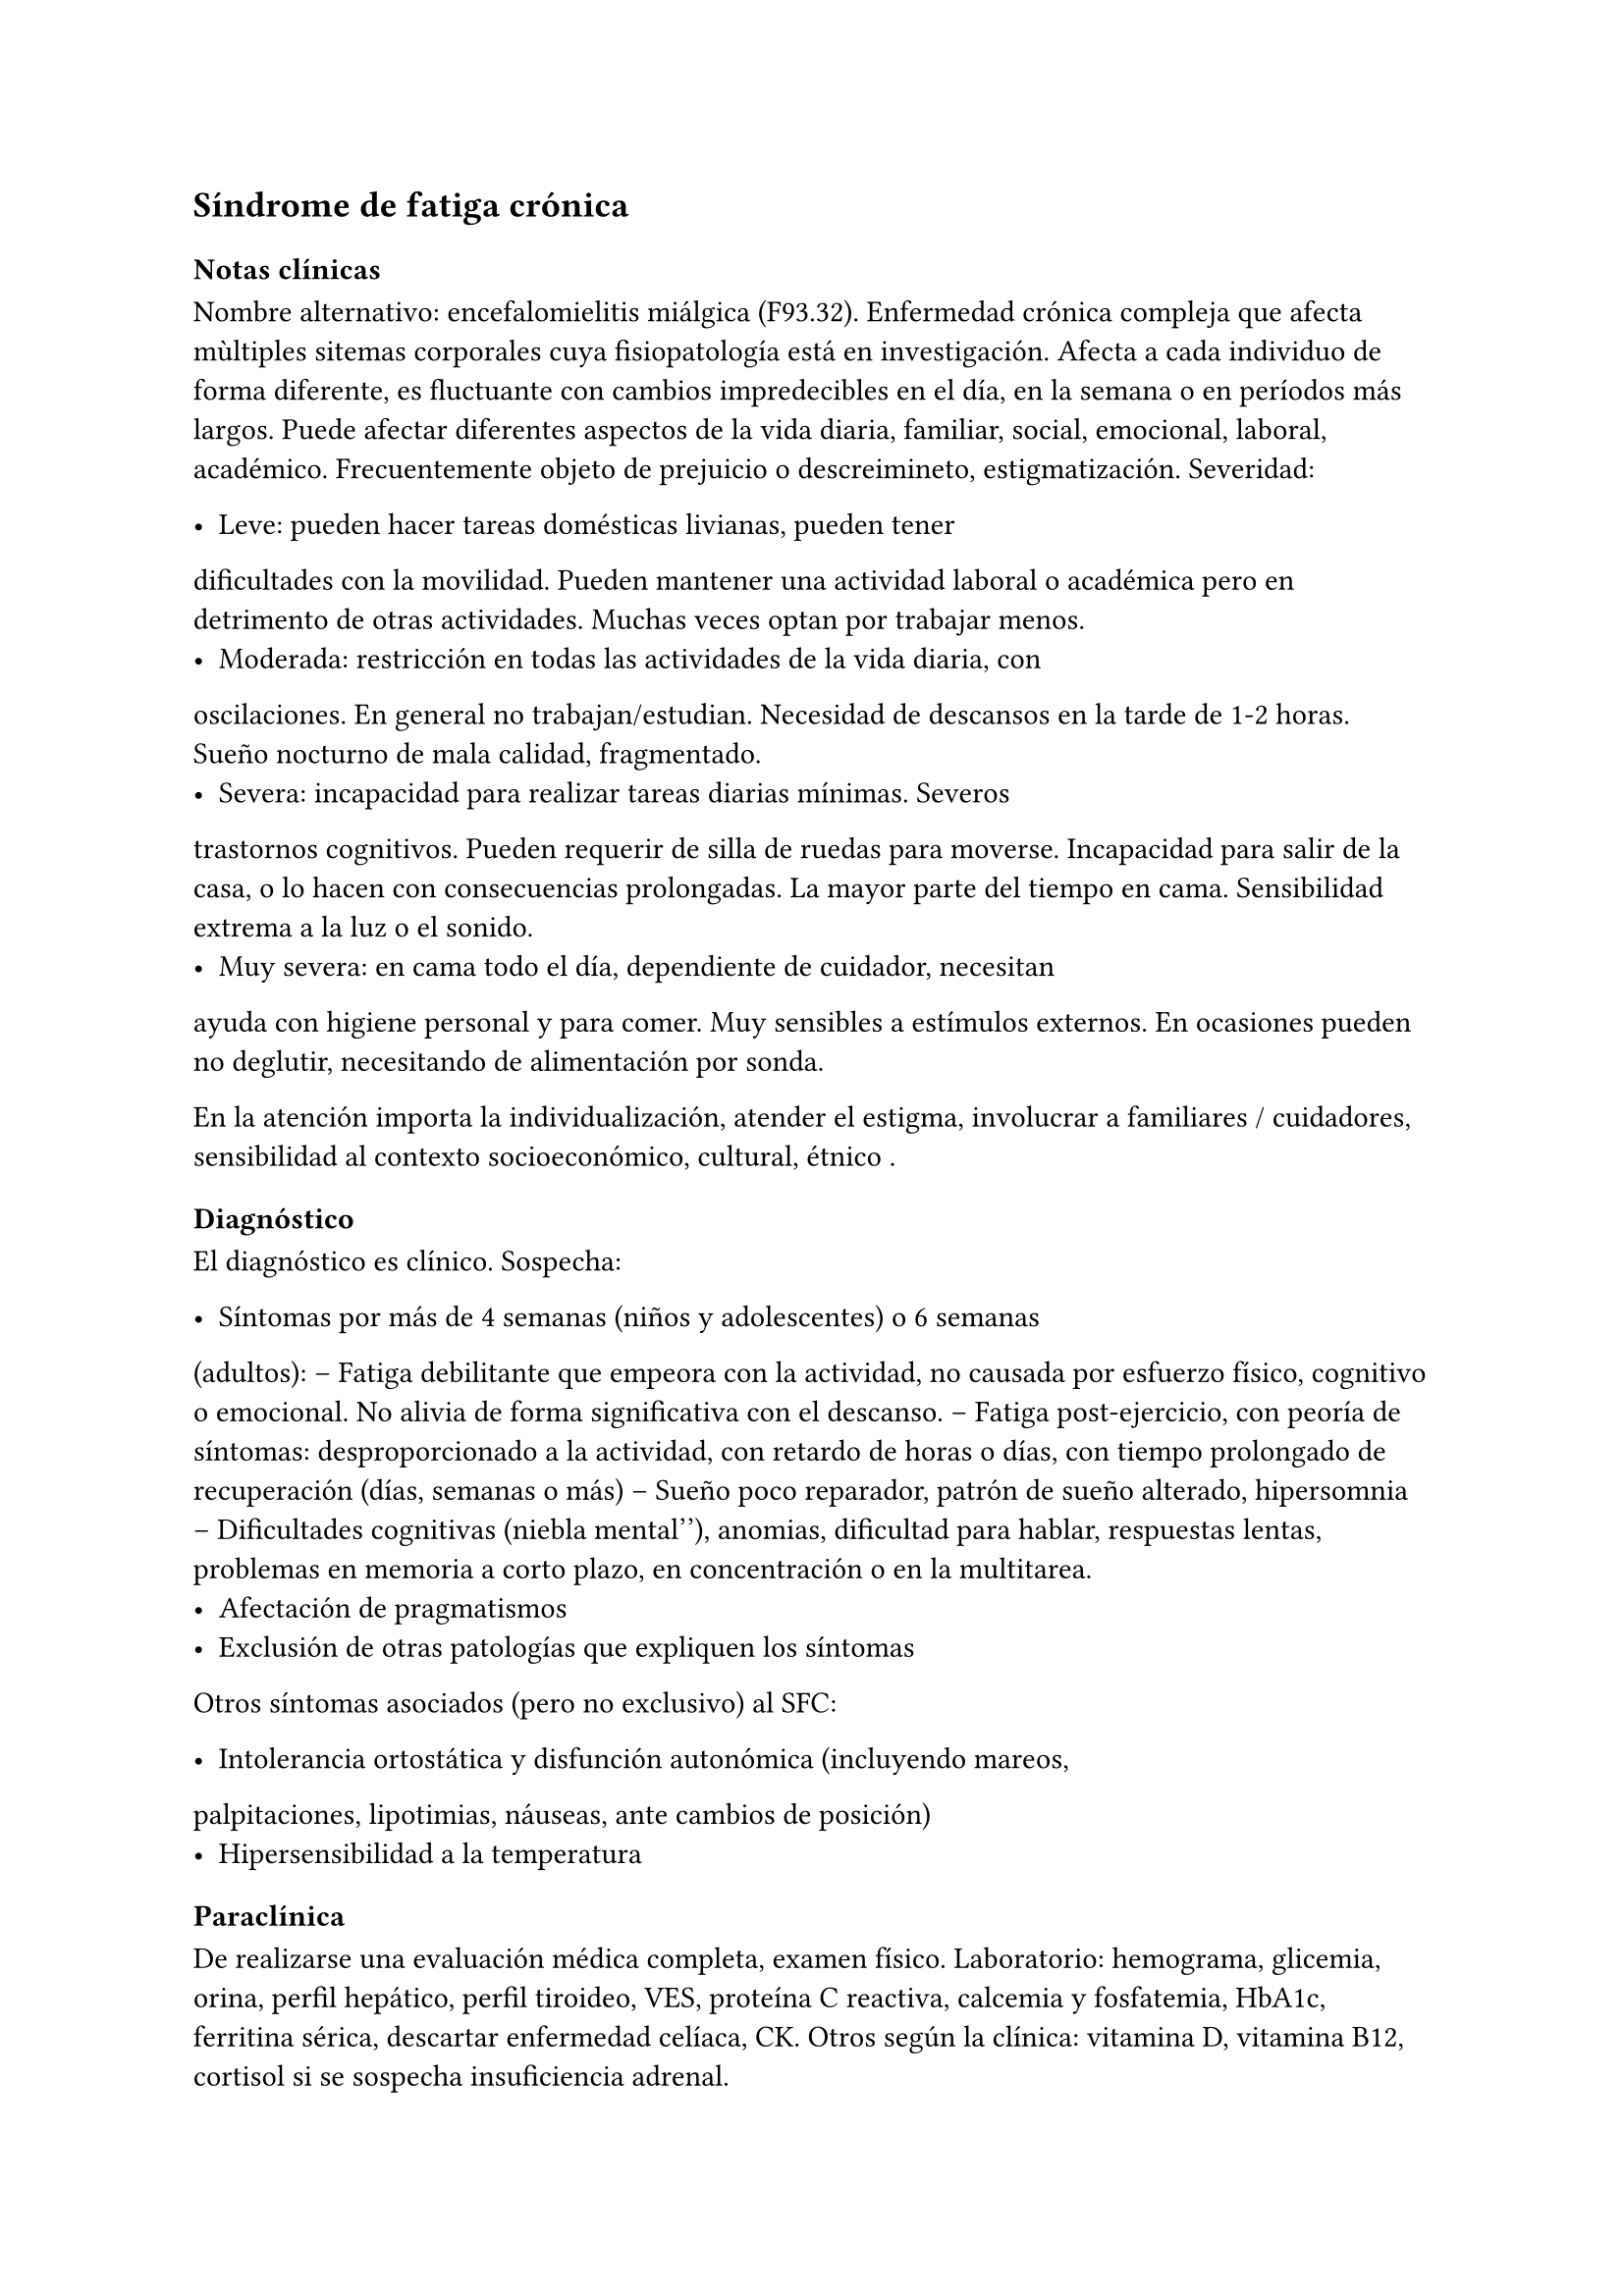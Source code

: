 == Síndrome de fatiga crónica

=== Notas clínicas

Nombre alternativo: encefalomielitis miálgica (F93.32). Enfermedad
crónica compleja que afecta mùltiples sitemas corporales cuya
fisiopatología está en investigación. Afecta a cada individuo de forma
diferente, es fluctuante con cambios impredecibles en el día, en la
semana o en períodos más largos. Puede afectar diferentes aspectos de la
vida diaria, familiar, social, emocional, laboral, académico.
Frecuentemente objeto de prejuicio o descreimineto, estigmatización.
Severidad:

- Leve: pueden hacer tareas domésticas livianas, pueden tener
dificultades con la movilidad. Pueden mantener una actividad laboral o
académica pero en detrimento de otras actividades. Muchas veces optan
por trabajar menos.
- Moderada: restricción en todas las actividades de la vida diaria, con
oscilaciones. En general no trabajan/estudian. Necesidad de descansos en
la tarde de 1-2 horas. Sueño nocturno de mala calidad, fragmentado.
- Severa: incapacidad para realizar tareas diarias mínimas. Severos
trastornos cognitivos. Pueden requerir de silla de ruedas para moverse.
Incapacidad para salir de la casa, o lo hacen con consecuencias
prolongadas. La mayor parte del tiempo en cama. Sensibilidad extrema a
la luz o el sonido.
- Muy severa: en cama todo el día, dependiente de cuidador, necesitan
ayuda con higiene personal y para comer. Muy sensibles a estímulos
externos. En ocasiones pueden no deglutir, necesitando de alimentación
por sonda.

En la atención importa la individualización, atender el estigma,
involucrar a familiares / cuidadores, sensibilidad al contexto
socioeconómico, cultural, étnico .

==== Diagnóstico

El diagnóstico es clínico. Sospecha:

- Síntomas por más de 4 semanas (niños y adolescentes) o 6 semanas
(adultos):
-- Fatiga debilitante que empeora con la actividad, no causada por
esfuerzo físico, cognitivo o emocional. No alivia de forma significativa
con el descanso.
-- Fatiga post-ejercicio, con peoría de síntomas: desproporcionado a la
actividad, con retardo de horas o días, con tiempo prolongado de
recuperación (días, semanas o más)
-- Sueño poco reparador, patrón de sueño alterado, hipersomnia
-- Dificultades cognitivas (``niebla mental''), anomias, dificultad para
hablar, respuestas lentas, problemas en memoria a corto plazo, en
concentración o en la multitarea.
- Afectación de pragmatismos
- Exclusión de otras patologías que expliquen los síntomas

Otros síntomas asociados (pero no exclusivo) al SFC:

- Intolerancia ortostática y disfunción autonómica (incluyendo mareos,
palpitaciones, lipotimias, náuseas, ante cambios de posición)
- Hipersensibilidad a la temperatura

===== Paraclínica

De realizarse una evaluación médica completa, examen físico.
Laboratorio: hemograma, glicemia, orina, perfil hepático, perfil
tiroideo, VES, proteína C reactiva, calcemia y fosfatemia, HbA1c,
ferritina sérica, descartar enfermedad celíaca, CK. Otros según la
clínica: vitamina D, vitamina B12, cortisol si se sospecha insuficiencia
adrenal.
